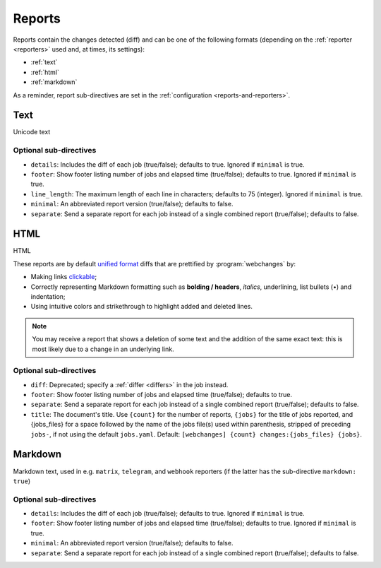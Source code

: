 .. _reports:

=======
Reports
=======
Reports contain the changes detected (diff) and can be one of the following formats (depending on the :ref:`reporter
<reporters>` used and, at times, its settings):

* :ref:`text`
* :ref:`html`
* :ref:`markdown`


As a reminder, report sub-directives are set in the :ref:`configuration <reports-and-reporters>`.


.. _text:

Text
----
Unicode text

Optional sub-directives
~~~~~~~~~~~~~~~~~~~~~~~
* ``details``: Includes the diff of each job (true/false); defaults to true. Ignored if ``minimal`` is true.
* ``footer``: Show footer listing number of jobs and elapsed time (true/false); defaults to true. Ignored if
  ``minimal`` is true.
* ``line_length``: The maximum length of each line in characters; defaults to 75 (integer). Ignored if ``minimal`` is
  true.
* ``minimal``: An abbreviated report version (true/false); defaults to false.
* ``separate``: Send a separate report for each job instead of a single combined report (true/false); defaults to false.



.. _html:

HTML
----
HTML

.. role:: underline
    :class: underline

.. role:: additions
    :class: additions

.. role:: deletions
    :class: deletions

These reports are by default `unified format <https://en.wikipedia.org/wiki/Diff#Unified_format>`__ diffs that are
prettified by :program:`webchanges` by:

* Making links `clickable <https://pypi.org/project/webchanges/>`__;
* Correctly representing Markdown formatting such as **bolding / headers**, *italics*, :underline:`underlining`, list
  bullets (•) and indentation;
* Using intuitive colors and strikethrough to highlight :additions:`added` and :deletions:`deleted` lines.


.. note:: You may receive a report that shows a deletion of some text and the addition of the same exact text: this is
   most likely due to a change in an underlying link.

Optional sub-directives
~~~~~~~~~~~~~~~~~~~~~~~
* ``diff``: Deprecated; specify a :ref:`differ <differs>` in the job instead.
* ``footer``: Show footer listing number of jobs and elapsed time (true/false); defaults to true.
* ``separate``: Send a separate report for each job instead of a single combined report (true/false); defaults to false.
* ``title``: The document's title. Use ``{count}`` for the number of reports, ``{jobs}`` for the title of jobs
  reported, and {jobs_files} for a space followed by the name of the jobs file(s) used within parenthesis, stripped
  of preceding ``jobs-``, if not using the default ``jobs.yaml``. Default: ``[webchanges] {count}
  changes:{jobs_files} {jobs}``.

.. versionchanged:: 3.21
   Deprecated the sub-directive ``diff``.


.. _markdown:

Markdown
--------
Markdown text, used in e.g. ``matrix``, ``telegram``, and ``webhook`` reporters (if the latter has the sub-directive
``markdown: true``)

Optional sub-directives
~~~~~~~~~~~~~~~~~~~~~~~
* ``details``: Includes the diff of each job (true/false); defaults to true. Ignored if ``minimal`` is true.
* ``footer``: Show footer listing number of jobs and elapsed time (true/false); defaults to true. Ignored if
  ``minimal`` is true.
* ``minimal``: An abbreviated report version (true/false); defaults to false.
* ``separate``: Send a separate report for each job instead of a single combined report (true/false); defaults to false.

